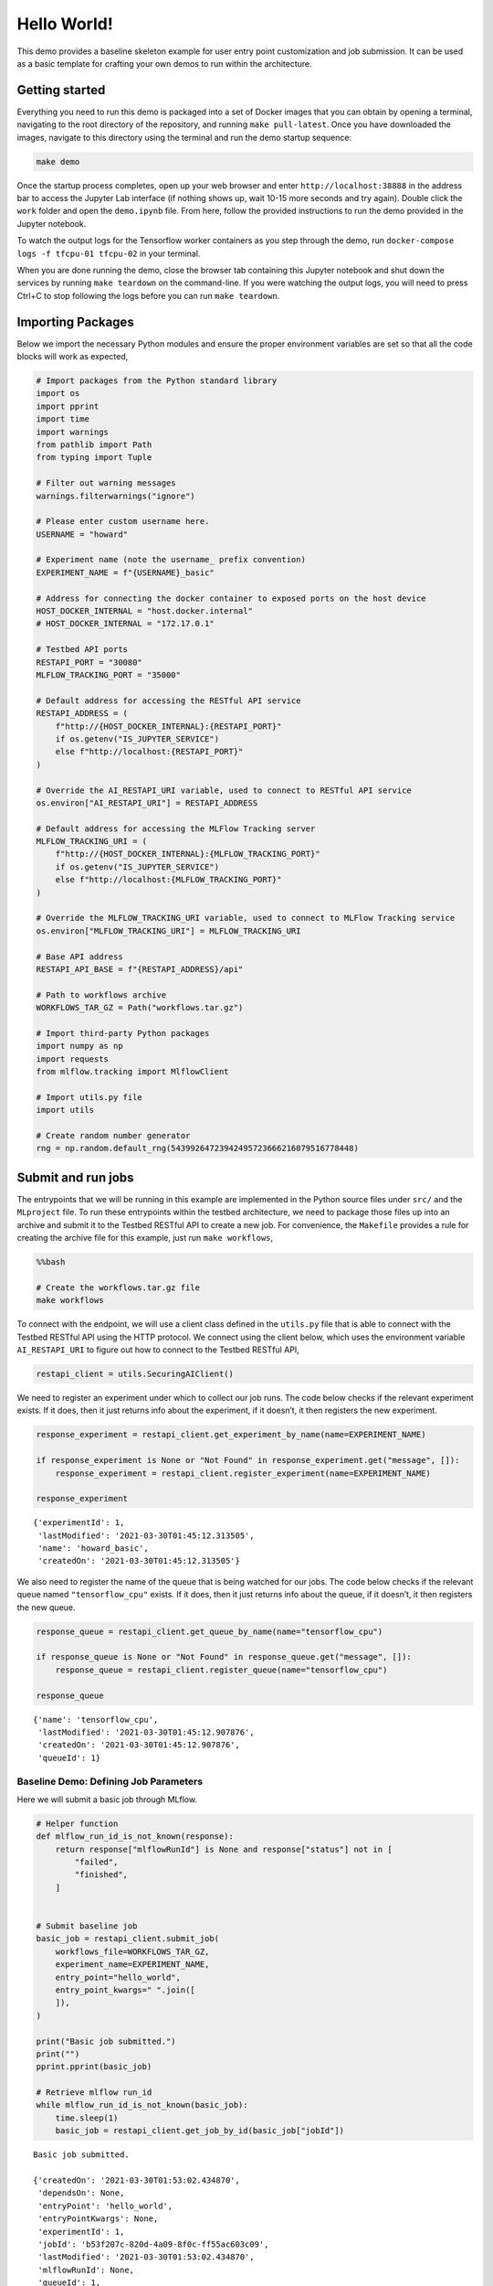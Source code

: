 .. NOTICE
..
.. This software (or technical data) was produced for the U. S. Government under
.. contract SB-1341-14-CQ-0010, and is subject to the Rights in Data-General Clause
.. 52.227-14, Alt. IV (DEC 2007)
..
.. © 2021 The MITRE Corporation.

.. _tutorials-example-hello-world:

Hello World!
============

This demo provides a baseline skeleton example for user entry point customization and job submission.
It can be used as a basic template for crafting your own demos to run within the architecture.

Getting started
---------------

Everything you need to run this demo is packaged into a set of Docker images that you can obtain by opening a terminal, navigating to the root directory of the repository, and running ``make pull-latest``.
Once you have downloaded the images, navigate to this directory using the terminal and run the demo startup sequence:

.. code:: bash

   make demo

Once the startup process completes, open up your web browser and enter ``http://localhost:38888`` in the address bar to access the Jupyter Lab interface (if nothing shows up, wait 10-15 more seconds and try again).
Double click the ``work`` folder and open the ``demo.ipynb`` file.
From here, follow the provided instructions to run the demo provided in the Jupyter notebook.

To watch the output logs for the Tensorflow worker containers as you step through the demo, run ``docker-compose logs -f tfcpu-01 tfcpu-02`` in your terminal.

When you are done running the demo, close the browser tab containing this Jupyter notebook and shut down the services by running ``make teardown`` on the command-line.
If you were watching the output logs, you will need to press Ctrl+C to stop following the logs before you can run ``make teardown``.

Importing Packages
------------------

Below we import the necessary Python modules and ensure the proper environment variables are set so that all the code blocks will work as expected,

.. code:: python3

    # Import packages from the Python standard library
    import os
    import pprint
    import time
    import warnings
    from pathlib import Path
    from typing import Tuple
    
    # Filter out warning messages
    warnings.filterwarnings("ignore")
    
    # Please enter custom username here.
    USERNAME = "howard"
    
    # Experiment name (note the username_ prefix convention)
    EXPERIMENT_NAME = f"{USERNAME}_basic"
    
    # Address for connecting the docker container to exposed ports on the host device
    HOST_DOCKER_INTERNAL = "host.docker.internal"
    # HOST_DOCKER_INTERNAL = "172.17.0.1"
    
    # Testbed API ports
    RESTAPI_PORT = "30080"
    MLFLOW_TRACKING_PORT = "35000"
    
    # Default address for accessing the RESTful API service
    RESTAPI_ADDRESS = (
        f"http://{HOST_DOCKER_INTERNAL}:{RESTAPI_PORT}"
        if os.getenv("IS_JUPYTER_SERVICE")
        else f"http://localhost:{RESTAPI_PORT}"
    )
    
    # Override the AI_RESTAPI_URI variable, used to connect to RESTful API service
    os.environ["AI_RESTAPI_URI"] = RESTAPI_ADDRESS
    
    # Default address for accessing the MLFlow Tracking server
    MLFLOW_TRACKING_URI = (
        f"http://{HOST_DOCKER_INTERNAL}:{MLFLOW_TRACKING_PORT}"
        if os.getenv("IS_JUPYTER_SERVICE")
        else f"http://localhost:{MLFLOW_TRACKING_PORT}"
    )
    
    # Override the MLFLOW_TRACKING_URI variable, used to connect to MLFlow Tracking service
    os.environ["MLFLOW_TRACKING_URI"] = MLFLOW_TRACKING_URI
    
    # Base API address
    RESTAPI_API_BASE = f"{RESTAPI_ADDRESS}/api"
    
    # Path to workflows archive
    WORKFLOWS_TAR_GZ = Path("workflows.tar.gz")
    
    # Import third-party Python packages
    import numpy as np
    import requests
    from mlflow.tracking import MlflowClient
    
    # Import utils.py file
    import utils
    
    # Create random number generator
    rng = np.random.default_rng(54399264723942495723666216079516778448)

Submit and run jobs
-------------------

The entrypoints that we will be running in this example are implemented in the Python source files under ``src/`` and the ``MLproject`` file.
To run these entrypoints within the testbed architecture, we need to package those files up into an archive and submit it to the Testbed RESTful API to create a new job.
For convenience, the ``Makefile`` provides a rule for creating the archive file for this example, just run ``make workflows``,

.. code:: bash

    %%bash
    
    # Create the workflows.tar.gz file
    make workflows

To connect with the endpoint, we will use a client class defined in the ``utils.py`` file that is able to connect with the Testbed RESTful API using the HTTP protocol.
We connect using the client below, which uses the environment variable ``AI_RESTAPI_URI`` to figure out how to connect to the Testbed RESTful API,

.. code:: python3

    restapi_client = utils.SecuringAIClient()

We need to register an experiment under which to collect our job runs.
The code below checks if the relevant experiment exists.
If it does, then it just returns info about the experiment, if it doesn’t, it then registers the new experiment.

.. code:: python3

    response_experiment = restapi_client.get_experiment_by_name(name=EXPERIMENT_NAME)
    
    if response_experiment is None or "Not Found" in response_experiment.get("message", []):
        response_experiment = restapi_client.register_experiment(name=EXPERIMENT_NAME)
    
    response_experiment

.. parsed-literal::

    {'experimentId': 1,
     'lastModified': '2021-03-30T01:45:12.313505',
     'name': 'howard_basic',
     'createdOn': '2021-03-30T01:45:12.313505'}

We also need to register the name of the queue that is being watched for our jobs.
The code below checks if the relevant queue named ``"tensorflow_cpu"`` exists.
If it does, then it just returns info about the queue, if it doesn’t, it then registers the new queue.

.. code:: python3

    response_queue = restapi_client.get_queue_by_name(name="tensorflow_cpu")
    
    if response_queue is None or "Not Found" in response_queue.get("message", []):
        response_queue = restapi_client.register_queue(name="tensorflow_cpu")
    
    response_queue

.. parsed-literal::

    {'name': 'tensorflow_cpu',
     'lastModified': '2021-03-30T01:45:12.907876',
     'createdOn': '2021-03-30T01:45:12.907876',
     'queueId': 1}

Baseline Demo: Defining Job Parameters
^^^^^^^^^^^^^^^^^^^^^^^^^^^^^^^^^^^^^^

Here we will submit a basic job through MLflow.

.. code:: python3

    # Helper function
    def mlflow_run_id_is_not_known(response):
        return response["mlflowRunId"] is None and response["status"] not in [
            "failed",
            "finished",
        ]
    
    
    # Submit baseline job
    basic_job = restapi_client.submit_job(
        workflows_file=WORKFLOWS_TAR_GZ,
        experiment_name=EXPERIMENT_NAME,
        entry_point="hello_world",
        entry_point_kwargs=" ".join([
        ]),
    )
    
    print("Basic job submitted.")
    print("")
    pprint.pprint(basic_job)
    
    # Retrieve mlflow run_id
    while mlflow_run_id_is_not_known(basic_job):
        time.sleep(1)
        basic_job = restapi_client.get_job_by_id(basic_job["jobId"])

.. parsed-literal::

    Basic job submitted.
    
    {'createdOn': '2021-03-30T01:53:02.434870',
     'dependsOn': None,
     'entryPoint': 'hello_world',
     'entryPointKwargs': None,
     'experimentId': 1,
     'jobId': 'b53f207c-820d-4a09-8f0c-ff55ac603c09',
     'lastModified': '2021-03-30T01:53:02.434870',
     'mlflowRunId': None,
     'queueId': 1,
     'status': 'queued',
     'timeout': '24h',
     'workflowUri': 's3://workflow/f6afa0d7875b4996b885616e0082457f/workflows.tar.gz'}

Now we can query the job to view its output:

.. code:: python3

    # Next we can see the baseline output from the job:
    mlflow_client = MlflowClient()
    basic_job_query  = mlflow_client.get_run(basic_job["mlflowRunId"])
    
    pprint.pprint(basic_job_query.data.params)
    pprint.pprint(basic_job_query.data.tags)

.. parsed-literal::

    {'output_log_string': "'Hello World'"}
    {'mlflow.project.entryPoint': 'hello_world',
     'mlflow.source.name': '/work/tmp2kojr5cq',
     'mlflow.source.type': 'PROJECT',
     'mlflow.user': 'securingai',
     'securingai.dependsOn': 'None',
     'securingai.jobId': 'b53f207c-820d-4a09-8f0c-ff55ac603c09',
     'securingai.queue': 'tensorflow_cpu'}

To customize job parameters, add ``"-P job_property=<job_value>"`` to the ``entry_point_kwargs`` field in the job submission script:

.. code:: python3

    # Submit baseline job:
    basic_job = restapi_client.submit_job(
        workflows_file=WORKFLOWS_TAR_GZ,
        experiment_name=EXPERIMENT_NAME,
        entry_point="hello_world",
        entry_point_kwargs=' '.join([
            '-P output_log_string="Hello_again!"'
        ]),
    )
    
    print("Basic job submitted.")
    print("")
    pprint.pprint(basic_job)
    
    # Retrieve mlflow run_id
    while mlflow_run_id_is_not_known(basic_job):
        time.sleep(1)
        basic_job = restapi_client.get_job_by_id(basic_job["jobId"])

.. parsed-literal::

    Basic job submitted.
    
    {'createdOn': '2021-03-30T01:53:11.643763',
     'dependsOn': None,
     'entryPoint': 'hello_world',
     'entryPointKwargs': '-P output_log_string="Hello_again!"',
     'experimentId': 1,
     'jobId': '4e9ce987-0b2f-4919-8f3f-7e7e1b679f48',
     'lastModified': '2021-03-30T01:53:11.643763',
     'mlflowRunId': None,
     'queueId': 1,
     'status': 'queued',
     'timeout': '24h',
     'workflowUri': 's3://workflow/c5fba44682fc4d10893cc6a6f568d70e/workflows.tar.gz'}

Next we can see the baseline output from the job.
The output has changed due to the new user parameter.

.. code:: python3

    mlflow_client = MlflowClient()
    basic_job_query  = mlflow_client.get_run(basic_job["mlflowRunId"])
    
    pprint.pprint(basic_job_query.data.params)

.. parsed-literal::

    {'output_log_string': "'Hello_again!'"}

